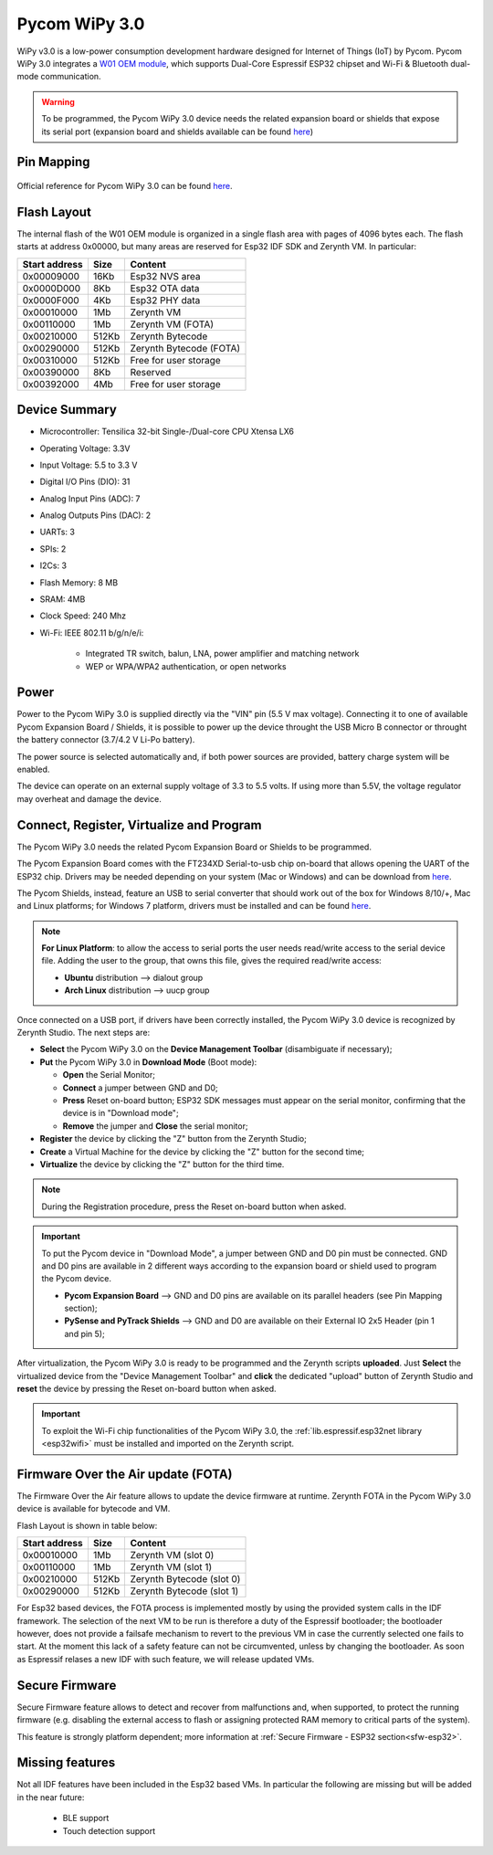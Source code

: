 .. _pycom_wipy_v3:

Pycom WiPy 3.0
==============

WiPy v3.0 is a low-power consumption development hardware designed for Internet of Things (IoT) by Pycom. Pycom WiPy 3.0 integrates a `W01 OEM module <https://pycom.io/product/w01/>`_, which supports Dual-Core Espressif ESP32 chipset and Wi-Fi & Bluetooth dual-mode communication.

.. warning:: To be programmed, the Pycom WiPy 3.0 device needs the related expansion board or shields that expose its serial port (expansion board and shields available can be found `here <https://pycom.io/hardware/#eboards>`_) 

.. figure:: /custom/img/Pycom_WiPy_3.0.png
   :align: center
   :figwidth: 70% 
   :alt: Pycom WiPy 3.0

Pin Mapping
***********

.. figure:: /custom/img/Pycom_WiPy_3.0_pin_io.png


   :align: center
   :figwidth: 100% 
   :alt: Pycom WiPy 3.0

Official reference for Pycom WiPy 3.0 can be found `here <https://pycom.io/hardware/wipy-3-0-specs/>`_.

Flash Layout
************

The internal flash of the W01 OEM module is organized in a single flash area with pages of 4096 bytes each. The flash starts at address 0x00000, but many areas are reserved for Esp32 IDF SDK and Zerynth VM. In particular:

=============  ============  =========================
Start address  Size          Content
=============  ============  =========================
  0x00009000      16Kb         Esp32 NVS area
  0x0000D000       8Kb         Esp32 OTA data
  0x0000F000       4Kb         Esp32 PHY data
  0x00010000       1Mb         Zerynth VM
  0x00110000       1Mb         Zerynth VM (FOTA)
  0x00210000     512Kb         Zerynth Bytecode
  0x00290000     512Kb         Zerynth Bytecode (FOTA)
  0x00310000     512Kb         Free for user storage
  0x00390000       8Kb         Reserved
  0x00392000       4Mb         Free for user storage
=============  ============  =========================

Device Summary
**************

* Microcontroller: Tensilica 32-bit Single-/Dual-core CPU Xtensa LX6
* Operating Voltage: 3.3V
* Input Voltage: 5.5 to 3.3 V
* Digital I/O Pins (DIO): 31
* Analog Input Pins (ADC): 7
* Analog Outputs Pins (DAC): 2
* UARTs: 3
* SPIs: 2
* I2Cs: 3
* Flash Memory: 8 MB 
* SRAM: 4MB
* Clock Speed: 240 Mhz
* Wi-Fi: IEEE 802.11 b/g/n/e/i:

    * Integrated TR switch, balun, LNA, power amplifier and matching network
    * WEP or WPA/WPA2 authentication, or open networks 

Power
*****

Power to the Pycom WiPy 3.0 is supplied directly via the "VIN" pin (5.5 V max voltage).
Connecting it to one of available Pycom Expansion Board / Shields, it is possible to power up the device throught the USB Micro B connector or throught the battery connector (3.7/4.2 V Li-Po battery).

The power source is selected automatically and, if both power sources are provided, battery charge system will be enabled.

The device can operate on an external supply voltage of 3.3 to 5.5 volts. If using more than 5.5V, the voltage regulator may overheat and damage the device.

Connect, Register, Virtualize and Program
*****************************************

The Pycom WiPy 3.0 needs the related Pycom Expansion Board or Shields to be programmed.

The Pycom Expansion Board comes with the FT234XD Serial-to-usb chip on-board that allows opening the UART of the ESP32 chip. Drivers may be needed depending on your system (Mac or Windows) and can be download from `here <http://www.ftdichip.com/Drivers/VCP.htm>`_. 

The Pycom Shields, instead, feature an USB to serial converter that should work out of the box for Windows 8/10/+, Mac and Linux platforms; for Windows 7 platform, drivers must be installed and can be found `here <https://docs.pycom.io/chapter/pytrackpysense/installation/pycom.inf>`_.

.. note:: **For Linux Platform**: to allow the access to serial ports the user needs read/write access to the serial device file. Adding the user to the group, that owns this file, gives the required read/write access:
				
				* **Ubuntu** distribution --> dialout group
				* **Arch Linux** distribution --> uucp group


Once connected on a USB port, if drivers have been correctly installed, the Pycom WiPy 3.0 device is recognized by Zerynth Studio. The next steps are:

* **Select** the Pycom WiPy 3.0 on the **Device Management Toolbar** (disambiguate if necessary);
* **Put** the Pycom WiPy 3.0 in **Download Mode** (Boot mode):

  * **Open** the Serial Monitor;
  * **Connect** a jumper between GND and D0;
  * **Press** Reset on-board button; ESP32 SDK messages must appear on the serial monitor, confirming that the device is in "Download mode";
  * **Remove** the jumper and **Close** the serial monitor;
  
* **Register** the device by clicking the "Z" button from the Zerynth Studio;
* **Create** a Virtual Machine for the device by clicking the "Z" button for the second time;
* **Virtualize** the device by clicking the "Z" button for the third time.

.. note:: During the Registration procedure, press the Reset on-board button when asked.

.. important:: To put the Pycom device in "Download Mode", a jumper between GND and D0 pin must be connected. GND and D0 pins are available in 2 different ways according to the expansion board or shield used to program the Pycom device.
       
        * **Pycom Expansion Board** --> GND and D0 pins are available on its parallel headers (see Pin Mapping section);
        * **PySense and PyTrack Shields** --> GND and D0 are available on their External IO 2x5 Header (pin 1 and pin 5);

After virtualization, the Pycom WiPy 3.0 is ready to be programmed and the Zerynth scripts **uploaded**. Just **Select** the virtualized device from the "Device Management Toolbar" and **click** the dedicated "upload" button of Zerynth Studio and **reset** the device by pressing the Reset on-board button when asked.

.. important:: To exploit the Wi-Fi chip functionalities of the Pycom WiPy 3.0, the :ref:`lib.espressif.esp32net library <esp32wifi>` must be installed and imported on the Zerynth script.

Firmware Over the Air update (FOTA)
***********************************

The Firmware Over the Air feature allows to update the device firmware at runtime. Zerynth FOTA in the Pycom WiPy 3.0 device is available for bytecode and VM.

Flash Layout is shown in table below:

=============  ============  ============================
Start address  Size          Content
=============  ============  ============================
  0x00010000       1Mb         Zerynth VM (slot 0)
  0x00110000       1Mb         Zerynth VM (slot 1)
  0x00210000     512Kb         Zerynth Bytecode (slot 0)
  0x00290000     512Kb         Zerynth Bytecode (slot 1)
=============  ============  ============================

For Esp32 based devices, the FOTA process is implemented mostly by using the provided system calls in the IDF framework. The selection of the next VM to be run is therefore a duty of the Espressif bootloader; the bootloader however, does not provide a failsafe mechanism to revert to the previous VM in case the currently selected one fails to start. At the moment this lack of a safety feature can not be circumvented, unless by changing the bootloader. As soon as Espressif relases a new IDF with such feature, we will release updated VMs. 

Secure Firmware
***************

Secure Firmware feature allows to detect and recover from malfunctions and, when supported, to protect the running firmware (e.g. disabling the external access to flash or assigning protected RAM memory to critical parts of the system).

This feature is strongly platform dependent; more information at :ref:`Secure Firmware - ESP32 section<sfw-esp32>`.

Missing features
****************

Not all IDF features have been included in the Esp32 based VMs. In particular the following are missing but will be added in the near future:

    * BLE support
    * Touch detection support 

